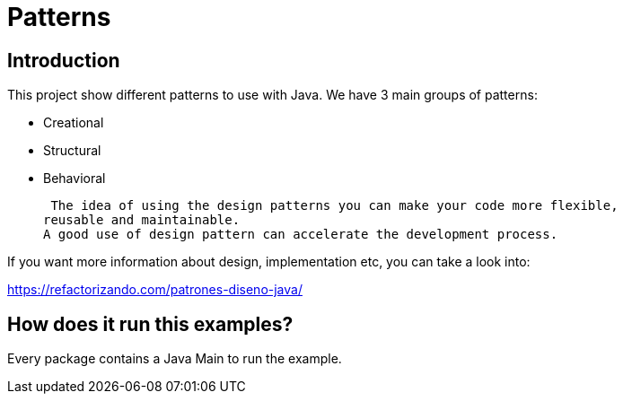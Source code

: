 = Patterns =

== Introduction

This project show different patterns to use with Java.
We have 3 main groups of patterns:

* Creational
* Structural
* Behavioral

 The idea of using the design patterns you can make your code more flexible,
reusable and maintainable.
A good use of design pattern can accelerate the development process.

If you want more information about design, implementation etc, you can take a
look into:

https://refactorizando.com/patrones-diseno-java/

== How does it run this examples?

Every package contains a Java Main to run the example.